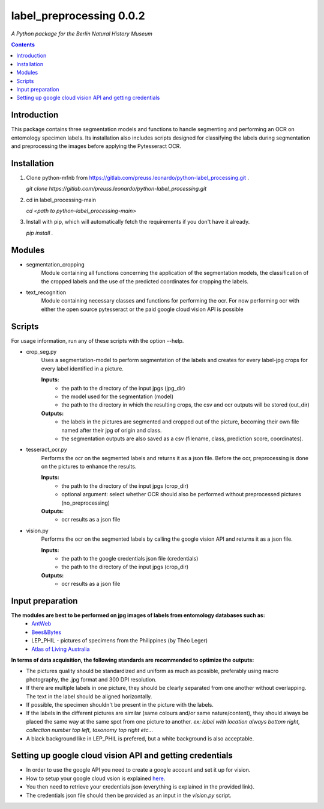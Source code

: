 label_preprocessing 0.0.2
===================================================================

*A Python package for the Berlin Natural History Museum*

.. contents ::

Introduction
------------
This package contains three segmentation models and functions to handle
segmenting and performing an OCR on entomology specimen labels. Its installation also includes 
scripts designed for classifying the labels during segmentation and preprocessing the images before applying the Pytesseract OCR.


Installation
------------
1. Clone python-mfnb from https://gitlab.com/preuss.leonardo/python-label_processing.git .

   `git clone https://gitlab.com/preuss.leonardo/python-label_processing.git`

2. cd in label_processing-main

   `cd <path to python-label_processing-main>`
   
3. Install with pip, which will automatically fetch the requirements if
   you don't have it already.

   `pip install .`


Modules
-------
* segmentation_cropping
   Module containing all functions concerning the application of the segmentation 
   models, the classification of the cropped labels and the use of the predicted coordinates for cropping the labels.  


* text_recognition
   Module containing necessary classes and functions for performing the ocr.
   For now performing ocr with either the open source pytesseract or the paid
   google cloud vision API is possible 


Scripts
-------
For usage information, run any of these scripts with the option --help.

* crop_seg.py
   Uses a segmentation-model to perform segmentation of the labels and 
   creates for every label-jpg crops for every label identified in a picture. 

   **Inputs:**
      - the path to the directory of the input jpgs (jpg_dir)
      - the model used for the segmentation (model)
      - the path to the directory in which the resulting crops, the csv and ocr outputs will be stored (out_dir)

   **Outputs:**
      - the labels in the pictures are segmented and cropped out of the picture, becoming their own file named after their jpg of origin and class.
      - the segmentation outputs are also saved as a csv (filename, class, prediction score, coordinates).

* tesseract_ocr.py
   Performs the ocr on the segmented labels and returns it as a json file. 
   Before the ocr, preprocessing is done on the pictures to enhance the results.

   **Inputs:**
      - the path to the directory of the input jpgs (crop_dir)
      - optional argument: select whether OCR should also be performed without preprocessed pictures (no_preprocessing)

   **Outputs:**
      - ocr results as a json file

* vision.py
   Performs the ocr on the segmented labels by calling the google vision API and returns it as a json file. 
   
   **Inputs:**
      - the path to the google credentials json file (credentials) 
      - the path to the directory of the input jpgs (crop_dir)

   **Outputs:**
      - ocr results as a json file

Input preparation
-----------------
**The modules are best to be performed on jpg images of labels from entomology databases such as:**
   - `AntWeb`_
   - `Bees&Bytes`_
   - LEP_PHIL - pictures of specimens from the Philippines (by Théo Leger)
   - `Atlas of Living Australia`_


**In terms of data acquisition, the following standards are recommended to optimize the outputs:**

- The pictures quality should be standardized and uniform as much as possible, preferably using macro photography, the .jpg format and    300 DPI resolution.
- If there are multiple labels in one picture, they should be clearly separated from one another without overlapping. The text in the label should be aligned horizontally.
- If possible, the specimen shouldn't be present in the picture with the labels.
- If the labels in the different pictures are similar (same colours and/or same nature/content), they should always be placed the same way at the same spot from one picture to another. *ex: label with location always bottom right, collection number top left, taxonomy top right etc...*
- A black background like in LEP_PHIL is prefered, but a white background is also acceptable.


.. _AntWeb: https://www.antweb.org/
.. _Bees&Bytes: https://www.zooniverse.org/projects/mfnberlin/bees-and-bytes  
.. _Atlas of Living Australia: https://www.ala.org.au/


Setting up google cloud vision API and getting credentials
----------------------------------------------------------
- In order to use the google API you need to create a google account and set it up for vision.
- How to setup your google cloud vsion is explained `here`_.
- You then need to retrieve your credentials json (everything is explained in the provided link).
- The credentials json file should then be provided as an input in the `vision.py` script.

.. _here: https://cloud.google.com/vision/docs/setup
